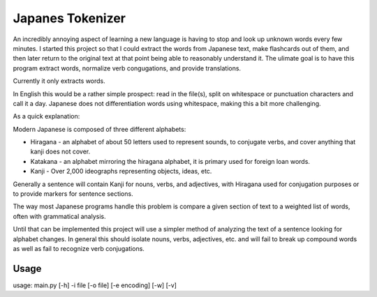 ﻿=================
Japanes Tokenizer
=================

An incredibly annoying aspect of learning a new language is having to stop
and look up unknown words every few minutes. I started this project so that
I could extract the words from Japanese text, make flashcards out of them,
and then later return to the original text at that point being able to
reasonably understand it.
The ulimate goal is to have this program extract words, normalize verb
congugations, and provide translations.

Currently it only extracts words.

In English this would be a rather simple prospect: read in the file(s), split
on whitespace or punctuation characters and call it a day. Japanese does
not differentiation words using whitespace, making this a bit more challenging.

As a quick explanation:

Modern Japanese is composed of three different alphabets:

- Hiragana - an alphabet of about 50 letters used to represent sounds, to
  conjugate verbs, and cover anything that kanji does not cover.
- Katakana - an alphabet mirroring the hiragana alphabet, it is primary used for
  foreign loan words.
- Kanji - Over 2,000 ideographs representing objects, ideas, etc.

Generally a sentence will contain Kanji for nouns, verbs, and adjectives, with
Hiragana used for conjugation purposes or to provide markers for sentence
sections.

The way most Japanese programs handle this problem is compare a given section
of text to a weighted list of words, often with grammatical analysis.

Until that can be implemented this project will use a simpler method of
analyzing the text of a sentence looking for alphabet changes. In general
this should isolate nouns, verbs, adjectives, etc. and will fail to break
up compound words as well as fail to recognize verb conjugations.

-----
Usage
-----

usage: main.py [-h] -i file [-o file] [-e encoding] [-w] [-v]

